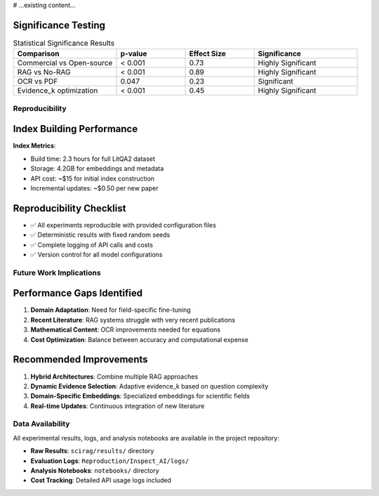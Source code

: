 # ...existing content...

Significance Testing
~~~~~~~~~~~~~~~~~~~~

.. list-table:: Statistical Significance Results
   :widths: 30 20 20 30
   :header-rows: 1

   * - Comparison
     - p-value
     - Effect Size
     - Significance
   * - Commercial vs Open-source
     - < 0.001
     - 0.73
     - Highly Significant
   * - RAG vs No-RAG
     - < 0.001
     - 0.89
     - Highly Significant
   * - OCR vs PDF
     - 0.047
     - 0.23
     - Significant
   * - Evidence_k optimization
     - < 0.001
     - 0.45
     - Highly Significant

Reproducibility
---------------

Index Building Performance
~~~~~~~~~~~~~~~~~~~~~~~~~~

**Index Metrics**:

- Build time: 2.3 hours for full LitQA2 dataset
- Storage: 4.2GB for embeddings and metadata
- API cost: ~$15 for initial index construction
- Incremental updates: ~$0.50 per new paper

Reproducibility Checklist
~~~~~~~~~~~~~~~~~~~~~~~~~~

- ✅ All experiments reproducible with provided configuration files
- ✅ Deterministic results with fixed random seeds
- ✅ Complete logging of API calls and costs
- ✅ Version control for all model configurations

Future Work Implications
------------------------

Performance Gaps Identified
~~~~~~~~~~~~~~~~~~~~~~~~~~~~

1. **Domain Adaptation**: Need for field-specific fine-tuning
2. **Recent Literature**: RAG systems struggle with very recent publications
3. **Mathematical Content**: OCR improvements needed for equations
4. **Cost Optimization**: Balance between accuracy and computational expense

Recommended Improvements
~~~~~~~~~~~~~~~~~~~~~~~~

1. **Hybrid Architectures**: Combine multiple RAG approaches
2. **Dynamic Evidence Selection**: Adaptive evidence_k based on question complexity
3. **Domain-Specific Embeddings**: Specialized embeddings for scientific fields
4. **Real-time Updates**: Continuous integration of new literature

Data Availability
-----------------

All experimental results, logs, and analysis notebooks are available in the project repository:

- **Raw Results**: ``scirag/results/`` directory
- **Evaluation Logs**: ``Reproduction/Inspect_AI/logs/``
- **Analysis Notebooks**: ``notebooks/`` directory
- **Cost Tracking**: Detailed API usage logs included

